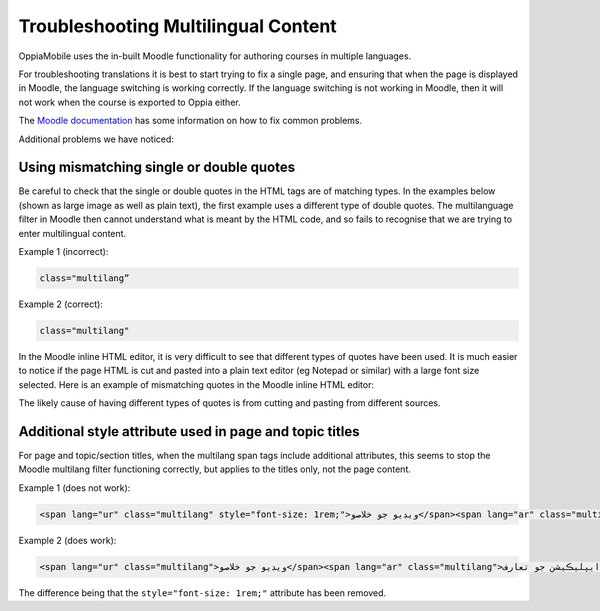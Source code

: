 Troubleshooting Multilingual Content
=====================================

OppiaMobile uses the in-built Moodle functionality for authoring courses in multiple languages.

For troubleshooting translations it is best to start trying to fix a single page, and ensuring that when the page is 
displayed in Moodle, the language switching is working correctly. If the language switching is not working in Moodle, 
then it will not work when the course is exported to Oppia either.

The `Moodle documentation <http://docs.moodle.org/en/Multi_language_content>`_ has some information on how to 
fix common problems. 

Additional problems we have noticed:


Using mismatching single or double quotes
-------------------------------------------

Be careful to check that the single or double quotes in the HTML tags are of matching types. In the examples 
below (shown as large image as well as plain text), the first example uses a different type of double quotes. The 
multilanguage filter in Moodle then cannot understand what is meant by the HTML code, and so fails to recognise that we 
are trying to enter multilingual content. 

Example 1 (incorrect): 

.. image:: images/quotes-incorrect.png

.. code:: 

	class="multilang”

Example 2 (correct): 

.. image:: images/quotes-correct.png
	
.. code:: 

	class="multilang"
	
In the Moodle inline HTML editor, it is very difficult to see that different types of quotes have been used. It is much 
easier to notice if the page HTML is cut and pasted into a plain text editor (eg Notepad or similar) with a large font 
size selected. Here is an example of mismatching quotes in the Moodle inline HTML editor:

.. image:: images/moodle-editor-incorrect-html.png

The likely cause of having different types of quotes is from cutting and pasting from different sources.


Additional style attribute used in page and topic titles
---------------------------------------------------------

For page and topic/section titles, when the multilang span tags include additional attributes, this seems to stop the 
Moodle multilang filter functioning correctly, but applies to the titles only, not the page content.

Example 1 (does not work):

.. code:: 
	
	<span lang="ur" class="multilang" style="font-size: 1rem;">ويڊيو جو خلاصو</span><span lang="ar" class="multilang" style="font-size: 1rem;">ايپليڪيشن جو تعارف</span>

Example 2 (does work):

.. code:: 
    
    <span lang="ur" class="multilang">ويڊيو جو خلاصو</span><span lang="ar" class="multilang">ايپليڪيشن جو تعارف</span>
	
The difference being that the ``style="font-size: 1rem;"`` attribute has been removed.




